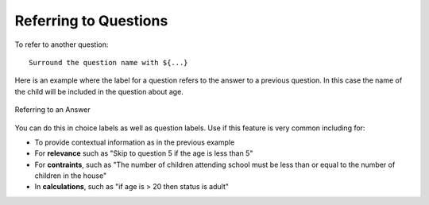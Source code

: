 Referring to Questions
======================

To refer to another question::
  
  Surround the question name with ${...}

Here is an example where the label for a question refers to the answer to a previous question.  In this case the name of the 
child will be included in the question about age.

.. figure::  _images/refer.jpg
   :align:   center
   :alt:     Referring to the answer to a question
   
   Referring to an Answer

You can do this in choice labels as well as question labels.  Use if this feature is very common including for:

*  To provide contextual information as in the previous example
*  For **relevance** such as "Skip to question 5 if the age is less than 5"
*  For **contraints**, such as "The number of children attending school must be less than or equal to the number of children in the house"
*  In **calculations**, such as "if age is > 20 then status is adult"
